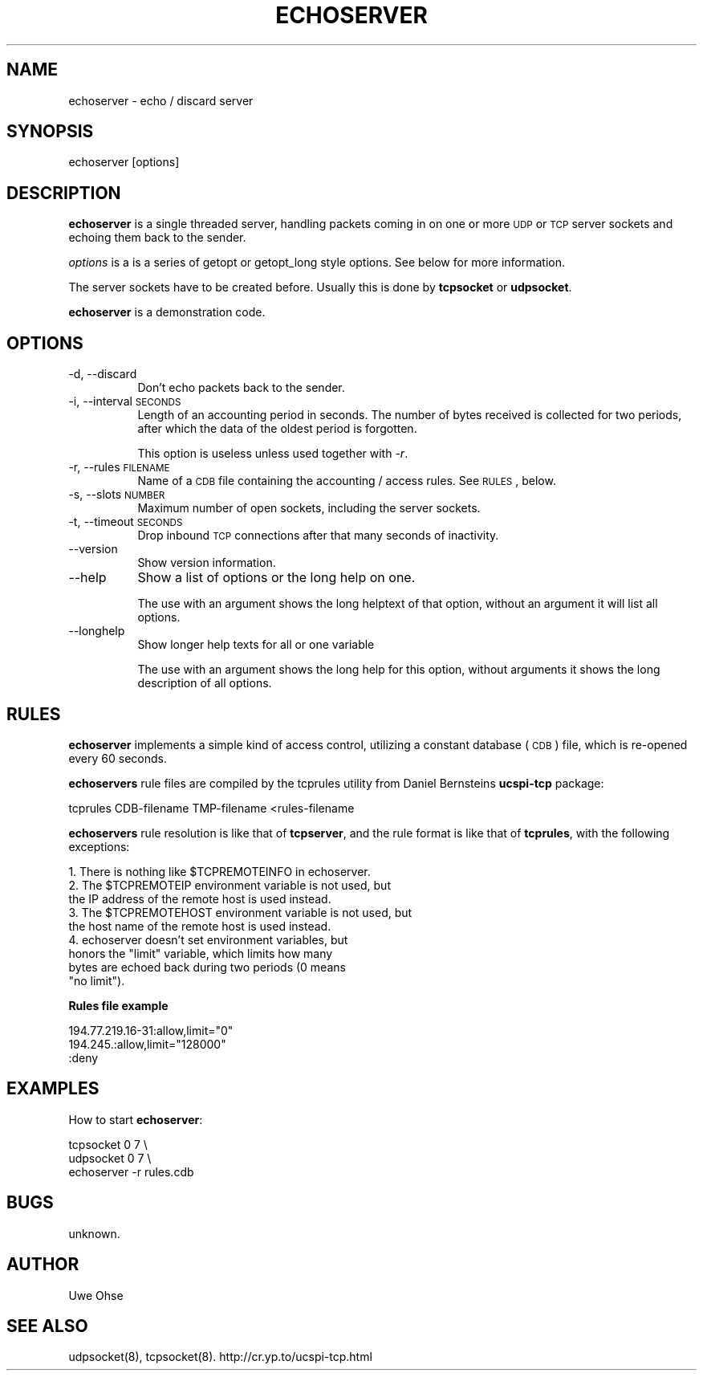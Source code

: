 .\" Automatically generated by Pod::Man version 1.04
.\" Thu Jan 18 18:45:30 2001
.\"
.\" Standard preamble:
.\" ======================================================================
.de Sh \" Subsection heading
.br
.if t .Sp
.ne 5
.PP
\fB\\$1\fR
.PP
..
.de Sp \" Vertical space (when we can't use .PP)
.if t .sp .5v
.if n .sp
..
.de Ip \" List item
.br
.ie \\n(.$>=3 .ne \\$3
.el .ne 3
.IP "\\$1" \\$2
..
.de Vb \" Begin verbatim text
.ft CW
.nf
.ne \\$1
..
.de Ve \" End verbatim text
.ft R

.fi
..
.\" Set up some character translations and predefined strings.  \*(-- will
.\" give an unbreakable dash, \*(PI will give pi, \*(L" will give a left
.\" double quote, and \*(R" will give a right double quote.  | will give a
.\" real vertical bar.  \*(C+ will give a nicer C++.  Capital omega is used
.\" to do unbreakable dashes and therefore won't be available.  \*(C` and
.\" \*(C' expand to `' in nroff, nothing in troff, for use with C<>
.tr \(*W-|\(bv\*(Tr
.ds C+ C\v'-.1v'\h'-1p'\s-2+\h'-1p'+\s0\v'.1v'\h'-1p'
.ie n \{\
.    ds -- \(*W-
.    ds PI pi
.    if (\n(.H=4u)&(1m=24u) .ds -- \(*W\h'-12u'\(*W\h'-12u'-\" diablo 10 pitch
.    if (\n(.H=4u)&(1m=20u) .ds -- \(*W\h'-12u'\(*W\h'-8u'-\"  diablo 12 pitch
.    ds L" ""
.    ds R" ""
.    ds C` `
.    ds C' '
'br\}
.el\{\
.    ds -- \|\(em\|
.    ds PI \(*p
.    ds L" ``
.    ds R" ''
'br\}
.\"
.\" If the F register is turned on, we'll generate index entries on stderr
.\" for titles (.TH), headers (.SH), subsections (.Sh), items (.Ip), and
.\" index entries marked with X<> in POD.  Of course, you'll have to process
.\" the output yourself in some meaningful fashion.
.if \nF \{\
.    de IX
.    tm Index:\\$1\t\\n%\t"\\$2"
.    .
.    nr % 0
.    rr F
.\}
.\"
.\" For nroff, turn off justification.  Always turn off hyphenation; it
.\" makes way too many mistakes in technical documents.
.hy 0
.if n .na
.\"
.\" Accent mark definitions (@(#)ms.acc 1.5 88/02/08 SMI; from UCB 4.2).
.\" Fear.  Run.  Save yourself.  No user-serviceable parts.
.bd B 3
.    \" fudge factors for nroff and troff
.if n \{\
.    ds #H 0
.    ds #V .8m
.    ds #F .3m
.    ds #[ \f1
.    ds #] \fP
.\}
.if t \{\
.    ds #H ((1u-(\\\\n(.fu%2u))*.13m)
.    ds #V .6m
.    ds #F 0
.    ds #[ \&
.    ds #] \&
.\}
.    \" simple accents for nroff and troff
.if n \{\
.    ds ' \&
.    ds ` \&
.    ds ^ \&
.    ds , \&
.    ds ~ ~
.    ds /
.\}
.if t \{\
.    ds ' \\k:\h'-(\\n(.wu*8/10-\*(#H)'\'\h"|\\n:u"
.    ds ` \\k:\h'-(\\n(.wu*8/10-\*(#H)'\`\h'|\\n:u'
.    ds ^ \\k:\h'-(\\n(.wu*10/11-\*(#H)'^\h'|\\n:u'
.    ds , \\k:\h'-(\\n(.wu*8/10)',\h'|\\n:u'
.    ds ~ \\k:\h'-(\\n(.wu-\*(#H-.1m)'~\h'|\\n:u'
.    ds / \\k:\h'-(\\n(.wu*8/10-\*(#H)'\z\(sl\h'|\\n:u'
.\}
.    \" troff and (daisy-wheel) nroff accents
.ds : \\k:\h'-(\\n(.wu*8/10-\*(#H+.1m+\*(#F)'\v'-\*(#V'\z.\h'.2m+\*(#F'.\h'|\\n:u'\v'\*(#V'
.ds 8 \h'\*(#H'\(*b\h'-\*(#H'
.ds o \\k:\h'-(\\n(.wu+\w'\(de'u-\*(#H)/2u'\v'-.3n'\*(#[\z\(de\v'.3n'\h'|\\n:u'\*(#]
.ds d- \h'\*(#H'\(pd\h'-\w'~'u'\v'-.25m'\f2\(hy\fP\v'.25m'\h'-\*(#H'
.ds D- D\\k:\h'-\w'D'u'\v'-.11m'\z\(hy\v'.11m'\h'|\\n:u'
.ds th \*(#[\v'.3m'\s+1I\s-1\v'-.3m'\h'-(\w'I'u*2/3)'\s-1o\s+1\*(#]
.ds Th \*(#[\s+2I\s-2\h'-\w'I'u*3/5'\v'-.3m'o\v'.3m'\*(#]
.ds ae a\h'-(\w'a'u*4/10)'e
.ds Ae A\h'-(\w'A'u*4/10)'E
.    \" corrections for vroff
.if v .ds ~ \\k:\h'-(\\n(.wu*9/10-\*(#H)'\s-2\u~\d\s+2\h'|\\n:u'
.if v .ds ^ \\k:\h'-(\\n(.wu*10/11-\*(#H)'\v'-.4m'^\v'.4m'\h'|\\n:u'
.    \" for low resolution devices (crt and lpr)
.if \n(.H>23 .if \n(.V>19 \
\{\
.    ds : e
.    ds 8 ss
.    ds o a
.    ds d- d\h'-1'\(ga
.    ds D- D\h'-1'\(hy
.    ds th \o'bp'
.    ds Th \o'LP'
.    ds ae ae
.    ds Ae AE
.\}
.rm #[ #] #H #V #F C
.\" ======================================================================
.\"
.IX Title "ECHOSERVER 1"
.TH ECHOSERVER 1 "0.2.4" "2001-01-18" "iodp"
.UC
.SH "NAME"
echoserver \- echo / discard server
.SH "SYNOPSIS"
.IX Header "SYNOPSIS"
echoserver [options]
.SH "DESCRIPTION"
.IX Header "DESCRIPTION"
\&\fBechoserver\fR is a single threaded server, handling packets coming
in on one or more \s-1UDP\s0 or \s-1TCP\s0 server sockets and echoing them back 
to the sender.
.PP
\&\fIoptions\fR is a is a series of getopt or  getopt_long style options. See
below for more information.
.PP
The server sockets have to be created before. Usually this is done
by \fBtcpsocket\fR or \fBudpsocket\fR. 
.PP
\&\fBechoserver\fR is a demonstration code.
.SH "OPTIONS"
.IX Header "OPTIONS"
.Ip "\-d, \-\-discard" 8
.IX Item "-d, --discard"
Don't echo packets back to the sender.
.Ip "\-i, \-\-interval \s-1SECONDS\s0" 8
.IX Item "-i, --interval SECONDS"
Length of an accounting period in seconds. The number of bytes received is
collected for two periods, after which the data of the oldest period
is forgotten. 
.Sp
This option is useless unless used together with \fI\-r\fR.
.Ip "\-r, \-\-rules \s-1FILENAME\s0" 8
.IX Item "-r, --rules FILENAME"
Name of a \s-1CDB\s0 file containing the accounting / access rules. See
\&\s-1RULES\s0, below.
.Ip "\-s, \-\-slots \s-1NUMBER\s0" 8
.IX Item "-s, --slots NUMBER"
Maximum number of open sockets, including the server sockets.
.Ip "\-t, \-\-timeout \s-1SECONDS\s0" 8
.IX Item "-t, --timeout SECONDS"
Drop inbound \s-1TCP\s0 connections after that many seconds of
inactivity.
.Ip "\*(--version" 8
.IX Item "version"
Show version information.
.Ip "\*(--help" 8
.IX Item "help"
Show a list of options or the long help on one.
.Sp
The use with an argument shows the long helptext
of that option, without an argument it will list
all options.
.Ip "\*(--longhelp" 8
.IX Item "longhelp"
Show longer help texts for all or one variable
.Sp
The use with an argument shows the long help for
this option, without arguments it shows the long
description of all options.
.SH "RULES"
.IX Header "RULES"
\&\fBechoserver\fR implements a simple kind of access control, utilizing a
constant database (\s-1CDB\s0) file, which is re-opened every 60 seconds. 
.PP
\&\fBechoservers\fR rule files are compiled by the tcprules utility from 
Daniel Bernsteins \fBucspi-tcp\fR package:
.PP
.Vb 1
\&  tcprules CDB-filename TMP-filename <rules-filename
.Ve
\&\fBechoservers\fR rule resolution is like that of \fBtcpserver\fR, and
the rule format is like that of \fBtcprules\fR, with
the following exceptions:
.PP
.Vb 9
\&  1. There is nothing like $TCPREMOTEINFO in echoserver.
\&  2. The $TCPREMOTEIP environment variable is not used, but 
\&     the IP address of the remote host is used instead.
\&  3. The $TCPREMOTEHOST environment variable is not used, but
\&     the host name of the remote host is used instead.
\&  4. echoserver doesn't set environment variables, but
\&     honors the "limit" variable, which limits how many
\&     bytes are echoed back during two periods (0 means
\&     "no limit").
.Ve
.Sh "Rules file example"
.IX Subsection "Rules file example"
.Vb 3
\&  194.77.219.16-31:allow,limit="0"
\&  194.245.:allow,limit="128000"
\&  :deny
.Ve
.SH "EXAMPLES"
.IX Header "EXAMPLES"
How to start \fBechoserver\fR:
.PP
.Vb 3
\&  tcpsocket 0 7 \e
\&  udpsocket 0 7 \e
\&  echoserver -r rules.cdb
.Ve
.SH "BUGS"
.IX Header "BUGS"
unknown.
.SH "AUTHOR"
.IX Header "AUTHOR"
Uwe Ohse
.SH "SEE ALSO"
.IX Header "SEE ALSO"
udpsocket(8), tcpsocket(8).
http://cr.yp.to/ucspi-tcp.html

